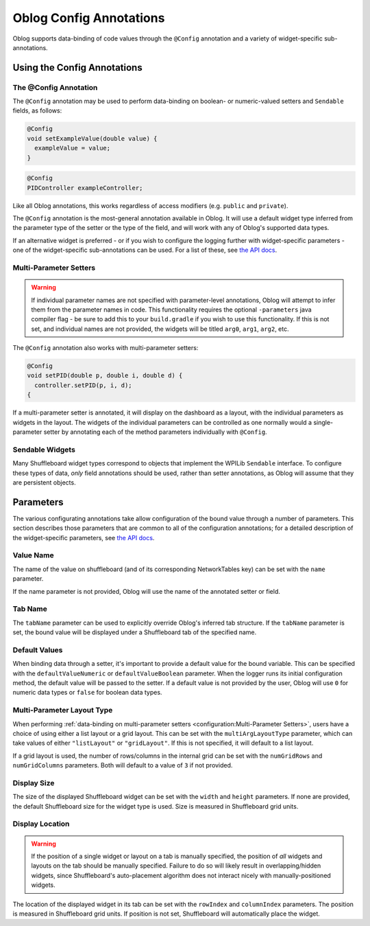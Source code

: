 Oblog Config Annotations
========================

Oblog supports data-binding of code values through the ``@Config`` annotation and a variety of widget-specific sub-annotations.

Using the Config Annotations
----------------------------

The @Config Annotation
^^^^^^^^^^^^^^^^^^^^^^

The ``@Config`` annotation may be used to perform data-binding on boolean- or numeric-valued setters and ``Sendable`` fields, as follows:

.. code:: java

  @Config
  void setExampleValue(double value) {
    exampleValue = value;
  }

.. code:: java

  @Config
  PIDController exampleController;

Like all Oblog annotations, this works regardless of access modifiers (e.g. ``public`` and ``private``).

The ``@Config`` annotation is the most-general annotation available in Oblog.  It will use a default widget type inferred from the parameter type of the setter or the type of the field, and will work with any of Oblog's supported data types.

If an alternative widget is preferred - or if you wish to configure the logging further with widget-specific parameters - one of the widget-specific sub-annotations can be used.  For a list of these, see `the API docs <https://oblarg.github.io/Oblog/io/github/oblarg/oblog/annotations/package-summary.html>`__.

Multi-Parameter Setters
^^^^^^^^^^^^^^^^^^^^^^^

.. warning:: If individual parameter names are not specified with parameter-level annotations, Oblog will attempt to infer them from the parameter names in code.  This functionality requires the optional ``-parameters`` java compiler flag - be sure to add this to your ``build.gradle`` if you wish to use this functionality.  If this is not set, and individual names are not provided, the widgets will be titled ``arg0``, ``arg1``, ``arg2``, etc.

The ``@Config`` annotation also works with multi-parameter setters:

.. code::

  @Config
  void setPID(double p, double i, double d) {
    controller.setPID(p, i, d);
  {

If a multi-parameter setter is annotated, it will display on the dashboard as a layout, with the individual parameters as widgets in the layout.  The widgets of the individual parameters can be controlled as one normally would a single-parameter setter by annotating each of the method parameters individually with ``@Config``.

Sendable Widgets
^^^^^^^^^^^^^^^^

Many Shuffleboard widget types correspond to objects that implement the WPILib ``Sendable`` interface.  To configure these types of data, *only* field annotations should be used, rather than setter annotations, as Oblog will assume that they are persistent objects.

Parameters
----------

The various configurating annotations take allow configuration of the bound value through a number of parameters.  This section describes those parameters that are common to all of the configuration annotations; for a detailed description of the widget-specific parameters, see `the API docs <https://oblarg.github.io/Oblog/io/github/oblarg/oblog/annotations/package-summary.html>`__.

Value Name
^^^^^^^^^^

The name of the value on shuffleboard (and of its corresponding NetworkTables key) can be set with the ``name`` parameter.

If the name parameter is not provided, Oblog will use the name of the annotated setter or field.

Tab Name
^^^^^^^^

The ``tabName`` parameter can be used to explicitly override Oblog's inferred tab structure.  If the ``tabName`` parameter is set, the bound value will be displayed under a Shuffleboard tab of the specified name.

Default Values
^^^^^^^^^^^^^^

When binding data through a setter, it's important to provide a default value for the bound variable.  This can be specified with the ``defaultValueNumeric`` or ``defaultValueBoolean`` parameter.  When the logger runs its initial configuration method, the default value will be passed to the setter.  If a default value is not provided by the user, Oblog will use ``0`` for numeric data types or ``false`` for boolean data types.

Multi-Parameter Layout Type
^^^^^^^^^^^^^^^^^^^^^^^^^^^

When performing :ref:`data-binding on multi-parameter setters <configuration:Multi-Parameter Setters>`, users have a choice of using either a list layout or a grid layout.  This can be set with the ``multiArgLayoutType`` parameter, which can take values of either ``"listLayout"`` or ``"gridLayout"``.  If this is not specified, it will default to a list layout.

If a grid layout is used, the number of rows/columns in the internal grid can be set with the ``numGridRows`` and ``numGridColumns`` parameters.  Both will default to a value of ``3`` if not provided.

Display Size
^^^^^^^^^^^^

The size of the displayed Shuffleboard widget can be set with the ``width`` and ``height`` parameters.  If none are provided, the default Shuffleboard size for the widget type is used.  Size is measured in Shuffleboard grid units.

Display Location
^^^^^^^^^^^^^^^^

.. warning:: If the position of a single widget or layout on a tab is manually specified, the position of *all* widgets and layouts on the tab should be manually specified.  Failure to do so will likely result in overlapping/hidden widgets, since Shuffleboard's auto-placement algorithm does not interact nicely with manually-positioned widgets.

The location of the displayed widget in its tab can be set with the ``rowIndex`` and ``columnIndex`` parameters.  The position is measured in Shuffleboard grid units.  If position is not set, Shuffleboard will automatically place the widget.
